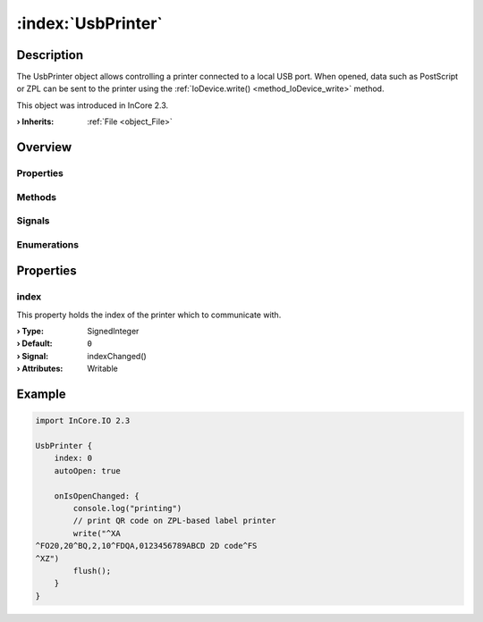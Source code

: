 
.. _object_UsbPrinter:


:index:`UsbPrinter`
-------------------

Description
***********

The UsbPrinter object allows controlling a printer connected to a local USB port. When opened, data such as PostScript or ZPL can be sent to the printer using the :ref:`IoDevice.write() <method_IoDevice_write>` method.

This object was introduced in InCore 2.3.

:**› Inherits**: :ref:`File <object_File>`

Overview
********

Properties
++++++++++

.. hlist::
  :columns: 3

  * :ref:`index <property_UsbPrinter_index>`
  * :ref:`File.error <property_File_error>`
  * :ref:`File.errorString <property_File_errorString>`
  * :ref:`File.fileName <property_File_fileName>`
  * :ref:`File.storage <property_File_storage>`
  * :ref:`IoDevice.append <property_IoDevice_append>`
  * :ref:`IoDevice.atEnd <property_IoDevice_atEnd>`
  * :ref:`IoDevice.autoOpen <property_IoDevice_autoOpen>`
  * :ref:`IoDevice.bytesAvailable <property_IoDevice_bytesAvailable>`
  * :ref:`IoDevice.canReadLine <property_IoDevice_canReadLine>`
  * :ref:`IoDevice.deviceErrorString <property_IoDevice_deviceErrorString>`
  * :ref:`IoDevice.isOpen <property_IoDevice_isOpen>`
  * :ref:`IoDevice.isWritable <property_IoDevice_isWritable>`
  * :ref:`IoDevice.nameArgument <property_IoDevice_nameArgument>`
  * :ref:`IoDevice.pos <property_IoDevice_pos>`
  * :ref:`IoDevice.readOnly <property_IoDevice_readOnly>`
  * :ref:`IoDevice.size <property_IoDevice_size>`
  * :ref:`IoDevice.truncate <property_IoDevice_truncate>`
  * :ref:`IoDevice.unbuffered <property_IoDevice_unbuffered>`
  * :ref:`Object.objectId <property_Object_objectId>`
  * :ref:`Object.parent <property_Object_parent>`

Methods
+++++++

.. hlist::
  :columns: 2

  * :ref:`File.remove() <method_File_remove>`
  * :ref:`File.sync() <method_File_sync>`
  * :ref:`IoDevice.close() <method_IoDevice_close>`
  * :ref:`IoDevice.flush() <method_IoDevice_flush>`
  * :ref:`IoDevice.open() <method_IoDevice_open>`
  * :ref:`IoDevice.peekAll() <method_IoDevice_peekAll>`
  * :ref:`IoDevice.read() <method_IoDevice_read>`
  * :ref:`IoDevice.readAll() <method_IoDevice_readAll>`
  * :ref:`IoDevice.readLine() <method_IoDevice_readLine>`
  * :ref:`IoDevice.sync() <method_IoDevice_sync>`
  * :ref:`IoDevice.write() <method_IoDevice_write>`
  * :ref:`Object.fromJson() <method_Object_fromJson>`
  * :ref:`Object.toJson() <method_Object_toJson>`

Signals
+++++++

.. hlist::
  :columns: 1

  * :ref:`File.errorOccurred() <signal_File_errorOccurred>`
  * :ref:`IoDevice.lineAvailableForRead() <signal_IoDevice_lineAvailableForRead>`
  * :ref:`IoDevice.readyRead() <signal_IoDevice_readyRead>`
  * :ref:`Object.completed() <signal_Object_completed>`

Enumerations
++++++++++++

.. hlist::
  :columns: 1

  * :ref:`File.Error <enum_File_Error>`



Properties
**********


.. _property_UsbPrinter_index:

.. _signal_UsbPrinter_indexChanged:

.. index::
   single: index

index
+++++

This property holds the index of the printer which to communicate with.

:**› Type**: SignedInteger
:**› Default**: ``0``
:**› Signal**: indexChanged()
:**› Attributes**: Writable


.. _example_UsbPrinter:


Example
*******

.. code-block:: qml

    import InCore.IO 2.3
    
    UsbPrinter {
        index: 0
        autoOpen: true
    
        onIsOpenChanged: {
            console.log("printing")
            // print QR code on ZPL-based label printer
            write("^XA
    ^FO20,20^BQ,2,10^FDQA,0123456789ABCD 2D code^FS
    ^XZ")
            flush();
        }
    }
    